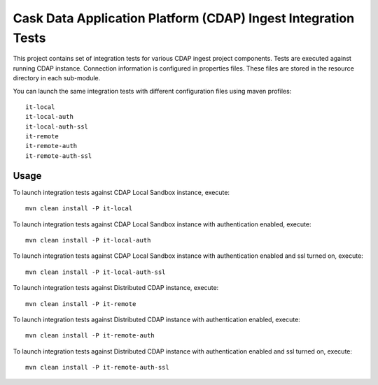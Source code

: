 .. meta::
    :author: Cask Data, Inc.
    :copyright: Copyright © 2014-2017 Cask Data, Inc.
    :license: See LICENSE file in this repository

==============================================================
Cask Data Application Platform (CDAP) Ingest Integration Tests
==============================================================

This project contains set of integration tests for various CDAP ingest project components.
Tests are executed against running CDAP instance. Connection information is configured in
properties files. These files are stored in the resource directory in each sub-module.

You can launch the same integration tests with different configuration files using maven
profiles::

  it-local
  it-local-auth
  it-local-auth-ssl
  it-remote
  it-remote-auth
  it-remote-auth-ssl

Usage
=====

To launch integration tests against CDAP Local Sandbox instance, execute::

  mvn clean install -P it-local


To launch integration tests against CDAP Local Sandbox instance with authentication enabled,
execute::

  mvn clean install -P it-local-auth


To launch integration tests against CDAP Local Sandbox instance with authentication enabled
and ssl turned on, execute::

  mvn clean install -P it-local-auth-ssl


To launch integration tests against Distributed CDAP instance, execute::

  mvn clean install -P it-remote


To launch integration tests against Distributed CDAP instance with authentication enabled,
execute::

  mvn clean install -P it-remote-auth


To launch integration tests against Distributed CDAP instance with authentication enabled
and ssl turned on, execute::

  mvn clean install -P it-remote-auth-ssl
